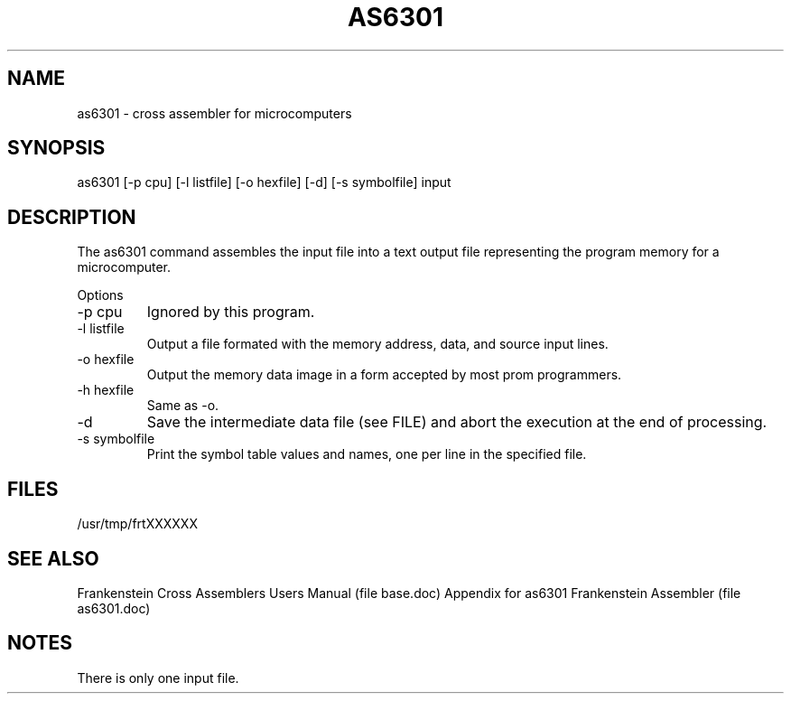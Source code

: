 .TH AS6301 1L
.SH NAME
as6301 \- cross assembler for microcomputers
.SH SYNOPSIS
as6301 [-p cpu] [-l listfile] [-o hexfile] [-d] [-s symbolfile] input
.SH DESCRIPTION
The as6301 command assembles the input file into a
text output file representing the program memory for a microcomputer.

Options
.IP "-p cpu"
Ignored by this program.
.IP "-l listfile"
Output a file formated with the memory address, data, and source input lines.
.IP "-o hexfile"
Output the memory data image in a form accepted by most prom programmers.
.IP "-h hexfile"
Same as \-o.
.IP \-d
Save the intermediate data file (see FILE) and abort the execution at the
end of processing.
.IP "-s symbolfile"
Print the symbol table values and names, one per line in the specified file.
.SH FILES
/usr/tmp/frtXXXXXX
.SH SEE ALSO
Frankenstein Cross Assemblers Users Manual (file base.doc)
Appendix for as6301 Frankenstein Assembler (file as6301.doc)
.SH NOTES
There is only one input file.
